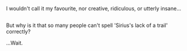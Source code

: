 :PROPERTIES:
:Author: Avaday_Daydream
:Score: 2
:DateUnix: 1486033539.0
:DateShort: 2017-Feb-02
:END:

I wouldn't call it my favourite, nor creative, ridiculous, or utterly insane...

** 
   :PROPERTIES:
   :CUSTOM_ID: section
   :END:
But why is it that so many people can't spell 'Sirius's lack of a trail' correctly?

...Wait.